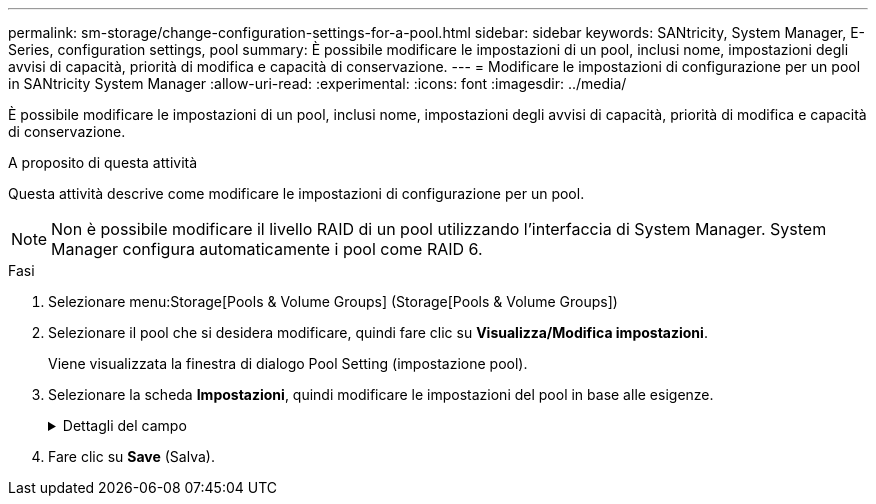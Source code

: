---
permalink: sm-storage/change-configuration-settings-for-a-pool.html 
sidebar: sidebar 
keywords: SANtricity, System Manager, E-Series, configuration settings, pool 
summary: È possibile modificare le impostazioni di un pool, inclusi nome, impostazioni degli avvisi di capacità, priorità di modifica e capacità di conservazione. 
---
= Modificare le impostazioni di configurazione per un pool in SANtricity System Manager
:allow-uri-read: 
:experimental: 
:icons: font
:imagesdir: ../media/


[role="lead"]
È possibile modificare le impostazioni di un pool, inclusi nome, impostazioni degli avvisi di capacità, priorità di modifica e capacità di conservazione.

.A proposito di questa attività
Questa attività descrive come modificare le impostazioni di configurazione per un pool.

[NOTE]
====
Non è possibile modificare il livello RAID di un pool utilizzando l'interfaccia di System Manager. System Manager configura automaticamente i pool come RAID 6.

====
.Fasi
. Selezionare menu:Storage[Pools & Volume Groups] (Storage[Pools & Volume Groups])
. Selezionare il pool che si desidera modificare, quindi fare clic su *Visualizza/Modifica impostazioni*.
+
Viene visualizzata la finestra di dialogo Pool Setting (impostazione pool).

. Selezionare la scheda *Impostazioni*, quindi modificare le impostazioni del pool in base alle esigenze.
+
.Dettagli del campo
[%collapsible]
====
[cols="25h,~"]
|===
| Impostazione | Descrizione 


 a| 
Nome
 a| 
È possibile modificare il nome del pool fornito dall'utente. Specificare un nome per un pool è obbligatorio.



 a| 
Avvisi di capacità
 a| 
È possibile inviare notifiche di avviso quando la capacità libera di un pool raggiunge o supera una determinata soglia. Quando i dati memorizzati nel pool superano la soglia specificata, System Manager invia un messaggio, consentendo di aggiungere più spazio di storage o di eliminare oggetti non necessari.

Gli avvisi vengono visualizzati nell'area Notifiche della dashboard e possono essere inviati dal server agli amministratori tramite messaggi e-mail e messaggi trap SNMP.

È possibile definire i seguenti avvisi di capacità:

** *Critical alert* -- questo avviso critico informa l'utente quando la capacità libera nel pool raggiunge o supera la soglia specificata. Utilizzare i controlli di spinner per regolare la percentuale di soglia. Selezionare la casella di controllo per disattivare questa notifica.
** *Early alert* -- questo avviso anticipato informa l'utente quando la capacità libera di un pool sta raggiungendo una soglia specificata. Utilizzare i controlli di spinner per regolare la percentuale di soglia. Selezionare la casella di controllo per disattivare questa notifica.




 a| 
Priorità di modifica
 a| 
È possibile specificare i livelli di priorità per le operazioni di modifica in un pool in relazione alle prestazioni del sistema. Una priorità più elevata per le operazioni di modifica in un pool consente di completare più rapidamente un'operazione, ma può rallentare le prestazioni di i/o dell'host. Una priorità più bassa fa sì che le operazioni richiedano più tempo, ma le prestazioni di i/o dell'host ne risentono meno.

È possibile scegliere tra cinque livelli di priorità: Minimo, basso, medio, alto e massimo. Maggiore è il livello di priorità, maggiore è l'impatto sull'i/o host e sulle prestazioni del sistema.

** *Priorità di ricostruzione critica* -- questa barra di scorrimento determina la priorità di un'operazione di ricostruzione dei dati quando guasti multipli dei dischi causano una condizione in cui alcuni dati non hanno ridondanza e un guasto aggiuntivo dei dischi potrebbe causare la perdita di dati.
** *Priorità di ricostruzione degradata* -- questa barra di scorrimento determina la priorità dell'operazione di ricostruzione dei dati quando si verifica un guasto al disco, ma i dati continuano a essere ridondanti e un guasto aggiuntivo al disco non comporta la perdita di dati.
** *Priorità delle operazioni in background* -- questa barra di scorrimento determina la priorità delle operazioni in background del pool che si verificano mentre il pool si trova in uno stato ottimale. Queste operazioni includono Dynamic Volume Expansion (DVE), Instant Availability Format (IAF) e la migrazione dei dati su un disco sostituito o aggiunto.




 a| 
Capacità di conservazione ("capacità di ottimizzazione" per EF600 o EF300)
 a| 
*Capacità di conservazione* -- è possibile definire il numero di dischi per determinare la capacità riservata al pool per supportare potenziali guasti del disco. Quando si verifica un guasto al disco, la capacità di conservazione viene utilizzata per conservare i dati ricostruiti. I pool utilizzano la capacità di conservazione durante il processo di ricostruzione dei dati invece delle unità hot spare, utilizzate nei gruppi di volumi.

Utilizzare i controlli di spinner per regolare il numero di dischi. In base al numero di dischi, la capacità di conservazione nel pool viene visualizzata accanto alla casella di selezione.

Tenere presenti le seguenti informazioni sulla capacità di conservazione.

** Poiché la capacità di conservazione viene sottratta dalla capacità libera totale di un pool, la quantità di capacità che si riserva influisce sulla quantità di capacità libera disponibile per la creazione dei volumi. Se si specifica 0 per la capacità di conservazione, tutta la capacità libera del pool viene utilizzata per la creazione del volume.
** Se si riduce la capacità di conservazione, si aumenta la capacità che può essere utilizzata per i volumi del pool.


*Capacità di ottimizzazione aggiuntiva* (solo array EF600 e EF300) -- quando viene creato un pool, viene generata una capacità di ottimizzazione consigliata che fornisce un equilibrio tra capacità disponibile e performance e durata del disco. È possibile regolare questo bilanciamento spostando il cursore verso destra per migliorare le prestazioni e la durata del disco a scapito della maggiore capacità disponibile, oppure spostandolo verso sinistra per aumentare la capacità disponibile a scapito di migliori prestazioni e durata del disco.

I dischi SSD avranno una maggiore durata e migliori prestazioni di scrittura massime quando una parte della loro capacità non viene allocata. Per i dischi associati a un pool, la capacità non allocata è costituita dalla capacità di conservazione di un pool, dalla capacità libera (capacità non utilizzata dai volumi) e da una parte della capacità utilizzabile come capacità di ottimizzazione aggiuntiva. La capacità di ottimizzazione aggiuntiva garantisce un livello minimo di capacità di ottimizzazione riducendo la capacità utilizzabile e, come tale, non è disponibile per la creazione di volumi.

|===
====
. Fare clic su *Save* (Salva).

